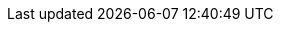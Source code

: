 ++++
<img src="http://vg03.met.vgwort.de/na/156914268dc94bb1933e7d9043ebdbc6" width="1" height="1" alt="" />
++++


